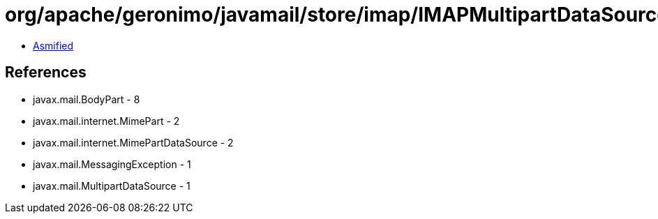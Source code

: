 = org/apache/geronimo/javamail/store/imap/IMAPMultipartDataSource.class

 - link:IMAPMultipartDataSource-asmified.java[Asmified]

== References

 - javax.mail.BodyPart - 8
 - javax.mail.internet.MimePart - 2
 - javax.mail.internet.MimePartDataSource - 2
 - javax.mail.MessagingException - 1
 - javax.mail.MultipartDataSource - 1

